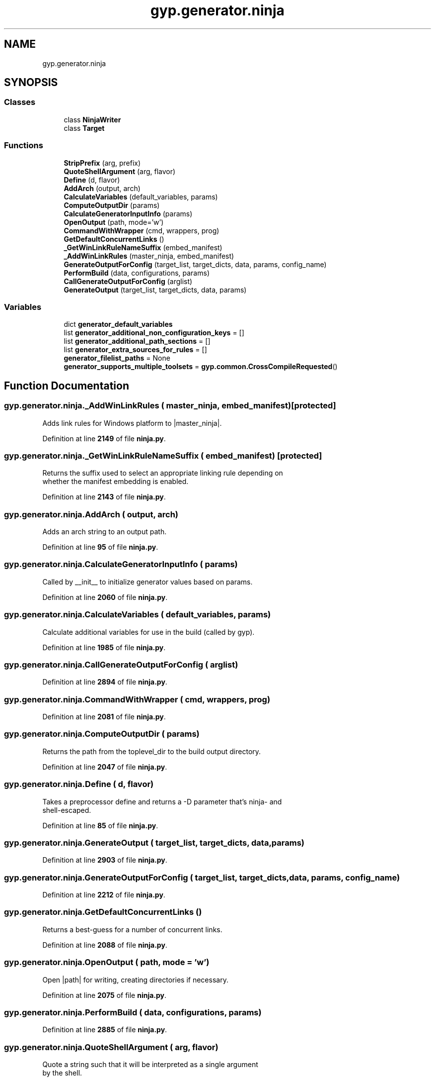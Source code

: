 .TH "gyp.generator.ninja" 3 "My Project" \" -*- nroff -*-
.ad l
.nh
.SH NAME
gyp.generator.ninja
.SH SYNOPSIS
.br
.PP
.SS "Classes"

.in +1c
.ti -1c
.RI "class \fBNinjaWriter\fP"
.br
.ti -1c
.RI "class \fBTarget\fP"
.br
.in -1c
.SS "Functions"

.in +1c
.ti -1c
.RI "\fBStripPrefix\fP (arg, prefix)"
.br
.ti -1c
.RI "\fBQuoteShellArgument\fP (arg, flavor)"
.br
.ti -1c
.RI "\fBDefine\fP (d, flavor)"
.br
.ti -1c
.RI "\fBAddArch\fP (output, arch)"
.br
.ti -1c
.RI "\fBCalculateVariables\fP (default_variables, params)"
.br
.ti -1c
.RI "\fBComputeOutputDir\fP (params)"
.br
.ti -1c
.RI "\fBCalculateGeneratorInputInfo\fP (params)"
.br
.ti -1c
.RI "\fBOpenOutput\fP (path, mode='w')"
.br
.ti -1c
.RI "\fBCommandWithWrapper\fP (cmd, wrappers, prog)"
.br
.ti -1c
.RI "\fBGetDefaultConcurrentLinks\fP ()"
.br
.ti -1c
.RI "\fB_GetWinLinkRuleNameSuffix\fP (embed_manifest)"
.br
.ti -1c
.RI "\fB_AddWinLinkRules\fP (master_ninja, embed_manifest)"
.br
.ti -1c
.RI "\fBGenerateOutputForConfig\fP (target_list, target_dicts, data, params, config_name)"
.br
.ti -1c
.RI "\fBPerformBuild\fP (data, configurations, params)"
.br
.ti -1c
.RI "\fBCallGenerateOutputForConfig\fP (arglist)"
.br
.ti -1c
.RI "\fBGenerateOutput\fP (target_list, target_dicts, data, params)"
.br
.in -1c
.SS "Variables"

.in +1c
.ti -1c
.RI "dict \fBgenerator_default_variables\fP"
.br
.ti -1c
.RI "list \fBgenerator_additional_non_configuration_keys\fP = []"
.br
.ti -1c
.RI "list \fBgenerator_additional_path_sections\fP = []"
.br
.ti -1c
.RI "list \fBgenerator_extra_sources_for_rules\fP = []"
.br
.ti -1c
.RI "\fBgenerator_filelist_paths\fP = None"
.br
.ti -1c
.RI "\fBgenerator_supports_multiple_toolsets\fP = \fBgyp\&.common\&.CrossCompileRequested\fP()"
.br
.in -1c
.SH "Function Documentation"
.PP 
.SS "gyp\&.generator\&.ninja\&._AddWinLinkRules ( master_ninja,  embed_manifest)\fR [protected]\fP"

.PP
.nf
Adds link rules for Windows platform to |master_ninja|\&.
.fi
.PP
 
.PP
Definition at line \fB2149\fP of file \fBninja\&.py\fP\&.
.SS "gyp\&.generator\&.ninja\&._GetWinLinkRuleNameSuffix ( embed_manifest)\fR [protected]\fP"

.PP
.nf
Returns the suffix used to select an appropriate linking rule depending on
whether the manifest embedding is enabled\&.
.fi
.PP
 
.PP
Definition at line \fB2143\fP of file \fBninja\&.py\fP\&.
.SS "gyp\&.generator\&.ninja\&.AddArch ( output,  arch)"

.PP
.nf
Adds an arch string to an output path\&.
.fi
.PP
 
.PP
Definition at line \fB95\fP of file \fBninja\&.py\fP\&.
.SS "gyp\&.generator\&.ninja\&.CalculateGeneratorInputInfo ( params)"

.PP
.nf
Called by __init__ to initialize generator values based on params\&.
.fi
.PP
 
.PP
Definition at line \fB2060\fP of file \fBninja\&.py\fP\&.
.SS "gyp\&.generator\&.ninja\&.CalculateVariables ( default_variables,  params)"

.PP
.nf
Calculate additional variables for use in the build (called by gyp)\&.
.fi
.PP
 
.PP
Definition at line \fB1985\fP of file \fBninja\&.py\fP\&.
.SS "gyp\&.generator\&.ninja\&.CallGenerateOutputForConfig ( arglist)"

.PP
Definition at line \fB2894\fP of file \fBninja\&.py\fP\&.
.SS "gyp\&.generator\&.ninja\&.CommandWithWrapper ( cmd,  wrappers,  prog)"

.PP
Definition at line \fB2081\fP of file \fBninja\&.py\fP\&.
.SS "gyp\&.generator\&.ninja\&.ComputeOutputDir ( params)"

.PP
.nf
Returns the path from the toplevel_dir to the build output directory\&.
.fi
.PP
 
.PP
Definition at line \fB2047\fP of file \fBninja\&.py\fP\&.
.SS "gyp\&.generator\&.ninja\&.Define ( d,  flavor)"

.PP
.nf
Takes a preprocessor define and returns a -D parameter that's ninja- and
shell-escaped\&.
.fi
.PP
 
.PP
Definition at line \fB85\fP of file \fBninja\&.py\fP\&.
.SS "gyp\&.generator\&.ninja\&.GenerateOutput ( target_list,  target_dicts,  data,  params)"

.PP
Definition at line \fB2903\fP of file \fBninja\&.py\fP\&.
.SS "gyp\&.generator\&.ninja\&.GenerateOutputForConfig ( target_list,  target_dicts,  data,  params,  config_name)"

.PP
Definition at line \fB2212\fP of file \fBninja\&.py\fP\&.
.SS "gyp\&.generator\&.ninja\&.GetDefaultConcurrentLinks ()"

.PP
.nf
Returns a best-guess for a number of concurrent links\&.
.fi
.PP
 
.PP
Definition at line \fB2088\fP of file \fBninja\&.py\fP\&.
.SS "gyp\&.generator\&.ninja\&.OpenOutput ( path,  mode = \fR'w'\fP)"

.PP
.nf
Open |path| for writing, creating directories if necessary\&.
.fi
.PP
 
.PP
Definition at line \fB2075\fP of file \fBninja\&.py\fP\&.
.SS "gyp\&.generator\&.ninja\&.PerformBuild ( data,  configurations,  params)"

.PP
Definition at line \fB2885\fP of file \fBninja\&.py\fP\&.
.SS "gyp\&.generator\&.ninja\&.QuoteShellArgument ( arg,  flavor)"

.PP
.nf
Quote a string such that it will be interpreted as a single argument
by the shell\&.
.fi
.PP
 
.PP
Definition at line \fB73\fP of file \fBninja\&.py\fP\&.
.SS "gyp\&.generator\&.ninja\&.StripPrefix ( arg,  prefix)"

.PP
Definition at line \fB67\fP of file \fBninja\&.py\fP\&.
.SH "Variable Documentation"
.PP 
.SS "list gyp\&.generator\&.ninja\&.generator_additional_non_configuration_keys = []"

.PP
Definition at line \fB59\fP of file \fBninja\&.py\fP\&.
.SS "list gyp\&.generator\&.ninja\&.generator_additional_path_sections = []"

.PP
Definition at line \fB60\fP of file \fBninja\&.py\fP\&.
.SS "dict gyp\&.generator\&.ninja\&.generator_default_variables"
\fBInitial value:\fP
.nf
1 =  {
2     "EXECUTABLE_PREFIX": "",
3     "EXECUTABLE_SUFFIX": "",
4     "STATIC_LIB_PREFIX": "lib",
5     "STATIC_LIB_SUFFIX": "\&.a",
6     "SHARED_LIB_PREFIX": "lib",
7     # Gyp expects the following variables to be expandable by the build
8     # system to the appropriate locations\&.  Ninja prefers paths to be
9     # known at gyp time\&.  To resolve this, introduce special
10     # variables starting with $! and $| (which begin with a $ so gyp knows it
11     # should be treated specially, but is otherwise an invalid
12     # ninja/shell variable) that are passed to gyp here but expanded
13     # before writing out into the target \&.ninja files; see
14     # ExpandSpecial\&.
15     # $! is used for variables that represent a path and that can only appear at
16     # the start of a string, while $| is used for variables that can appear
17     # anywhere in a string\&.
18     "INTERMEDIATE_DIR": "$!INTERMEDIATE_DIR",
19     "SHARED_INTERMEDIATE_DIR": "$!PRODUCT_DIR/gen",
20     "PRODUCT_DIR": "$!PRODUCT_DIR",
21     "CONFIGURATION_NAME": "$|CONFIGURATION_NAME",
22     # Special variables that may be used by gyp 'rule' targets\&.
23     # We generate definitions for these variables on the fly when processing a
24     # rule\&.
25     "RULE_INPUT_ROOT": "${root}",
26     "RULE_INPUT_DIRNAME": "${dirname}",
27     "RULE_INPUT_PATH": "${source}",
28     "RULE_INPUT_EXT": "${ext}",
29     "RULE_INPUT_NAME": "${name}",
30 }
.PP
.fi

.PP
Definition at line \fB27\fP of file \fBninja\&.py\fP\&.
.SS "list gyp\&.generator\&.ninja\&.generator_extra_sources_for_rules = []"

.PP
Definition at line \fB61\fP of file \fBninja\&.py\fP\&.
.SS "gyp\&.generator\&.ninja\&.generator_filelist_paths = None"

.PP
Definition at line \fB62\fP of file \fBninja\&.py\fP\&.
.SS "gyp\&.generator\&.ninja\&.generator_supports_multiple_toolsets = \fBgyp\&.common\&.CrossCompileRequested\fP()"

.PP
Definition at line \fB64\fP of file \fBninja\&.py\fP\&.
.SH "Author"
.PP 
Generated automatically by Doxygen for My Project from the source code\&.
